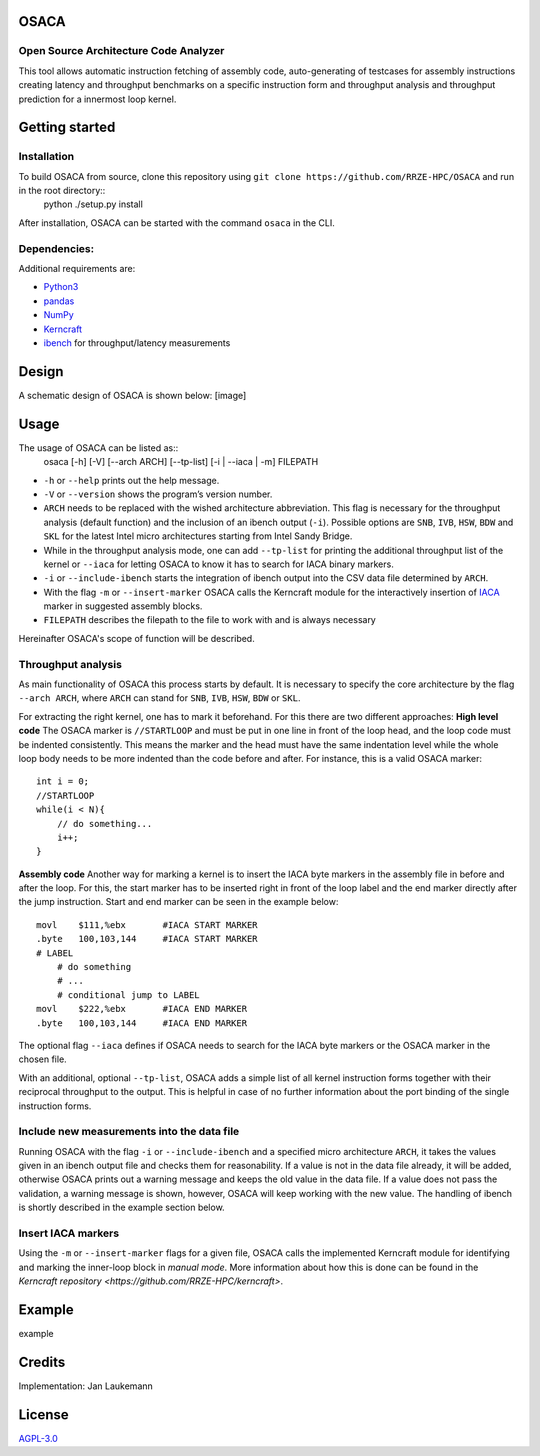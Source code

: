 OSACA
=====

Open Source Architecture Code Analyzer
~~~~~~~~~~~~~~~~~~~~~~~~~~~~~~~~~~~~~~

This tool allows automatic instruction fetching of assembly code,
auto-generating of testcases for assembly instructions creating latency
and throughput benchmarks on a specific instruction form and throughput
analysis and throughput prediction for a innermost loop kernel.

.. image:: https://travis-ci.com/RRZE-HPC/OSACA.svg?token=393L6z2HEXNiGLtZ43s6&branch=master
    :target: https://travis-ci.com/RRZE-HPC/OSACA

.. image:: https://landscape.io/github/RRZE-HPC/OSACA/master/landscape.svg?style=flat&badge_auth_token=c95f01b247f94bc79c09d21c5c827697
   :target: https://landscape.io/github/RRZE-HPC/OSACA/master
   :alt: Code Health

Getting started
===============

Installation
~~~~~~~~~~~~
.. On most systems with python pip and setuputils installed, just run:
.. ::
   pip install --user osaca
.. for the latest release.
To build OSACA from source, clone this repository using ``git clone https://github.com/RRZE-HPC/OSACA`` and run in the root directory::
   python ./setup.py install

After installation, OSACA can be started with the command ``osaca`` in the CLI.

Dependencies:
~~~~~~~~~~~~~~~
Additional requirements are:

-  `Python3 <https://www.python.org/>`_
-  `pandas <http://pandas.pydata.org/>`_
-  `NumPy <http://www.numpy.org/>`_
-  `Kerncraft <https://github.com/RRZE-HPC/kerncraft>`_
-   `ibench <https://github.com/hofm/ibench>`_ for throughput/latency measurements

Design
======
A schematic design of OSACA is shown below:
[image]

Usage
=====

The usage of OSACA can be listed as::
    osaca [-h] [-V] [--arch ARCH] [--tp-list] [-i | --iaca | -m] FILEPATH

- ``-h`` or ``--help`` prints out the help message.
- ``-V`` or ``--version`` shows the program’s version number.
- ``ARCH`` needs to be replaced with the wished architecture abbreviation. This flag is necessary for the throughput analysis (default function) and the inclusion of an ibench output (``-i``). Possible options are ``SNB``, ``IVB``, ``HSW``, ``BDW`` and ``SKL`` for the latest Intel micro architectures starting from Intel Sandy Bridge.
- While in the throughput analysis mode, one can add ``--tp-list`` for printing the additional throughput list of the kernel or ``--iaca`` for letting OSACA to know it has to search for IACA binary markers.
- ``-i`` or ``--include-ibench`` starts the integration of ibench output into the CSV data file determined by ``ARCH``.
- With the flag ``-m`` or ``--insert-marker`` OSACA calls the Kerncraft module for the interactively insertion of `IACA <https://software.intel.com/en-us/articles/intel-architecture-code-analyzer>`_ marker in suggested assembly blocks.
- ``FILEPATH`` describes the filepath to the file to work with and is always necessary

Hereinafter OSACA's scope of function will be described.

Throughput analysis
~~~~~~~~~~~~~~~~~~~
As main functionality of OSACA this process starts by default. It is necessary to specify the core architecture by the flag ``--arch ARCH``, where ``ARCH`` can stand for ``SNB``, ``IVB``, ``HSW``, ``BDW`` or ``SKL``.

For extracting the right kernel, one has to mark it beforehand. For this there are two different approaches:
**High level code**
The OSACA marker is ``//STARTLOOP`` and must be put in one line in front of the loop head, and the loop code must be indented consistently. This means the marker and the head must have the same indentation level while the whole loop body needs to be more indented than the code before and after. For instance, this is a valid OSACA marker::
    int i = 0;
    //STARTLOOP
    while(i < N){
        // do something...
        i++;
    }

**Assembly code**
Another way for marking a kernel is to insert the IACA byte markers in the assembly file in before and after the loop.
For this, the start marker has to be inserted right in front of the loop label and the end marker directly after the jump instruction.
Start and end marker can be seen in the example below::
    movl    $111,%ebx       #IACA START MARKER
    .byte   100,103,144     #IACA START MARKER
    # LABEL
        # do something
        # ...
        # conditional jump to LABEL
    movl    $222,%ebx       #IACA END MARKER
    .byte   100,103,144     #IACA END MARKER

The optional flag ``--iaca`` defines if OSACA needs to search for the IACA byte markers or the OSACA marker in the chosen file.

With an additional, optional ``--tp-list``, OSACA adds a simple list of all kernel instruction forms together with their reciprocal throughput to the output. This is helpful in case of no further information about the port binding of the single instruction forms.

Include new measurements into the data file
~~~~~~~~~~~~~~~~~~~~~~~~~~~~~~~~~~~~~~~~~~~
Running OSACA with the flag ``-i`` or ``--include-ibench`` and a specified micro architecture ``ARCH``, it
takes the values given in an ibench output file and checks them for reasonability. If a value is not in the data file already, it will be added, otherwise OSACA prints out a warning message and keeps the old value in the data file. If a value does not pass the validation, a warning message is shown, however, OSACA will keep working with the new value.
The handling of ibench is shortly described in the example section below.

Insert IACA markers
~~~~~~~~~~~~~~~~~~~
Using the ``-m`` or ``--insert-marker`` flags for a given file, OSACA calls the implemented Kerncraft module for identifying and marking the inner-loop block in *manual mode*. More information about how this is done can be found in the `Kerncraft repository <https://github.com/RRZE-HPC/kerncraft>`.

Example
=======
example

Credits
=======
Implementation: Jan Laukemann

License
=======
`AGPL-3.0 </LICENSE>`_
